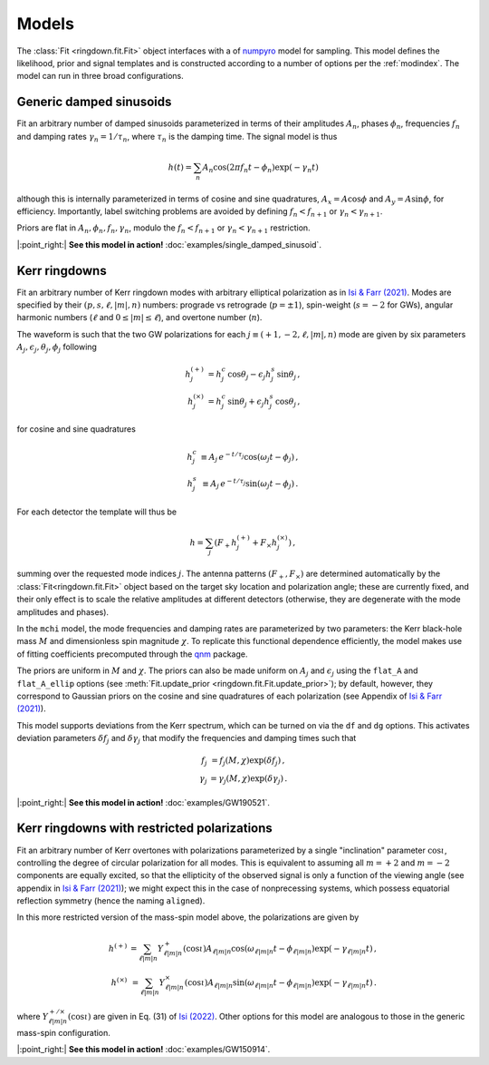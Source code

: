 Models
======

The :class:`Fit <ringdown.fit.Fit>` object interfaces with a of `numpyro
<https://num.pyro.ai>`_ model for sampling. This model defines the likelihood,
prior and signal templates and is constructed according to a number of options
per the :ref:`modindex`. The model can run in three broad configurations.

Generic damped sinusoids
------------------------

Fit an arbitrary number of damped sinusoids parameterized in terms of their
amplitudes :math:`A_n`, phases :math:`\phi_n`, frequencies :math:`f_n` and
damping rates :math:`\gamma_n = 1/\tau_n`, where :math:`\tau_n` is the damping
time. The signal model is thus

.. math::
   h(t) = \sum_n A_n \cos(2\pi f_n t - \phi_n) \exp(-\gamma_n t)

although this is internally parameterized in terms of cosine and sine
quadratures, :math:`A_x = A \cos \phi` and :math:`A_y = A \sin \phi`, for
efficiency. Importantly, label switching problems are avoided by defining
:math:`f_n < f_{n+1}` or :math:`\gamma_n < \gamma_{n+1}`.

Priors are flat in :math:`A_n, \phi_n, f_n, \gamma_n`, modulo the
:math:`f_n < f_{n+1}` or :math:`\gamma_n < \gamma_{n+1}` restriction.

|:point_right:| **See this model in action!** :doc:`examples/single_damped_sinusoid`.

Kerr ringdowns
--------------

Fit an arbitrary number of Kerr ringdown modes with arbitrary elliptical
polarization as in `Isi & Farr (2021) <https://arxiv.org/abs/2107.05609>`_.
Modes are specified by their :math:`(p, s, \ell, |m|, n)` numbers: prograde vs
retrograde (:math:`p = \pm 1`), spin-weight (:math:`s = -2` for GWs), angular
harmonic numbers (:math:`\ell` and :math:`0 \leq |m| \leq \ell`), and overtone
number (:math:`n`).

The waveform is such that the two GW polarizations for each
:math:`j \equiv (+1, -2, \ell, |m|, n)` mode are given by six
parameters :math:`A_j, \epsilon_j, \theta_j,\phi_j` following

.. math::
   \begin{eqnarray}
   h^{(+)}_{j} &= h^c_{j}\, \cos \theta_{j} - \epsilon_{j} h^s_{j}\, \sin\theta_{j}\, , \\
   h^{(\times)}_j &= h^c_{j}\, \sin \theta_j + \epsilon_j h^s_{j}\, \cos\theta_j\, ,
   \end{eqnarray}

for cosine and sine quadratures

.. math::
   \begin{eqnarray}
   h^c_j &\equiv A_j\, e^{-t/\tau_j} \cos(\omega_j t - \phi_j) \, , \\
   h^s_j &\equiv A_j\, e^{-t/\tau_j} \sin(\omega_j t - \phi_j) \, .
   \end{eqnarray}

For each detector the template will thus be

.. math::
   h = \sum_j \left( F_+ h^{(+)}_{j} + F_\times h^{(\times)}_{j} \right)\, ,

summing over the requested mode indices :math:`j`. The antenna patterns
:math:`(F_+, F_\times)` are determined automatically by the
:class:`Fit<ringdown.fit.Fit>` object based on the target sky location and polarization
angle; these are currently fixed, and their only effect is to scale the relative
amplitudes at different detectors (otherwise, they are degenerate with the mode
amplitudes and phases).

In the ``mchi`` model, the mode frequencies and damping rates are parameterized
by two parameters: the Kerr black-hole mass :math:`M` and dimensionless spin
magnitude :math:`\chi`. To replicate this functional dependence efficiently, the
model makes use of fitting coefficients precomputed through the `qnm
<https://qnm.readthedocs.io/en/latest/>`_ package.

The priors are uniform in :math:`M` and :math:`\chi`. The priors can also be
made uniform on :math:`A_j` and :math:`\epsilon_j` using the ``flat_A`` and
``flat_A_ellip`` options (see :meth:`Fit.update_prior
<ringdown.fit.Fit.update_prior>`); by default, however, they correspond to
Gaussian priors on the cosine and sine quadratures of each polarization (see
Appendix of `Isi & Farr (2021) <https://arxiv.org/abs/2107.05609>`_).

This model supports deviations from the Kerr spectrum, which can be turned on
via the ``df`` and ``dg`` options. This activates deviation
parameters :math:`\delta f_j` and :math:`\delta\gamma_j` that modify the
frequencies and damping times such that

.. math::
   \begin{eqnarray}
   f_j &= f_j(M,\chi) \exp(\delta f_j) \, , \\
   \gamma_j &= \gamma_j(M,\chi) \exp(\delta \gamma_j) \, .
   \end{eqnarray}

|:point_right:| **See this model in action!** :doc:`examples/GW190521`.

Kerr ringdowns with restricted polarizations
--------------------------------------------

Fit an arbitrary number of Kerr overtones with
polarizations parameterized by a single "inclination" parameter
:math:`\cos\iota`, controlling the degree of circular polarization for all
modes. This is equivalent to assuming all :math:`m=+2` and :math:`m=-2`
components are equally excited, so that the ellipticity of the observed signal
is only a function of the viewing angle (see appendix in `Isi & Farr (2021)
<https://arxiv.org/abs/2107.05609>`_); we might expect this in the case of
nonprecessing systems, which possess equatorial reflection symmetry (hence the
naming ``aligned``).

In this more restricted version of the mass-spin model above, the polarizations are given by

.. math::
   \begin{eqnarray}
   h^{(+)} &= \sum_{\ell |m| n} Y^+_{\ell |m| n}(\cos\iota) A_{\ell |m| n} \cos(\omega_{\ell |m| n} t - \phi_{\ell |m| n})\exp(-\gamma_{\ell |m| n} t)\, , \\
   h^{(\times)} &= \sum_{\ell |m| n} Y^\times_{\ell |m| n}(\cos\iota) A_{\ell |m| n} \sin(\omega_{\ell |m| n} t - \phi_{\ell |m| n}) \exp(-\gamma_{\ell |m| n} t)\, .
   \end{eqnarray}

where :math:`Y^{+/\times}_{\ell |m| n}(\cos\iota)` are given in Eq. (31) of
`Isi (2022) <https://arxiv.org/abs/2208.03372>`_. Other options for this model
are analogous to those in the generic mass-spin configuration.

|:point_right:| **See this model in action!** :doc:`examples/GW150914`.

